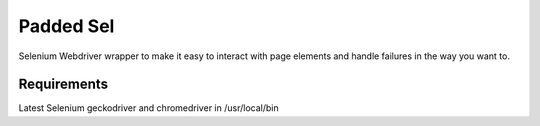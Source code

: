 Padded Sel
**********
Selenium Webdriver wrapper to make it easy to interact with page elements and handle failures in the way you want to.

Requirements
++++++++++++
Latest Selenium
geckodriver and chromedriver in /usr/local/bin